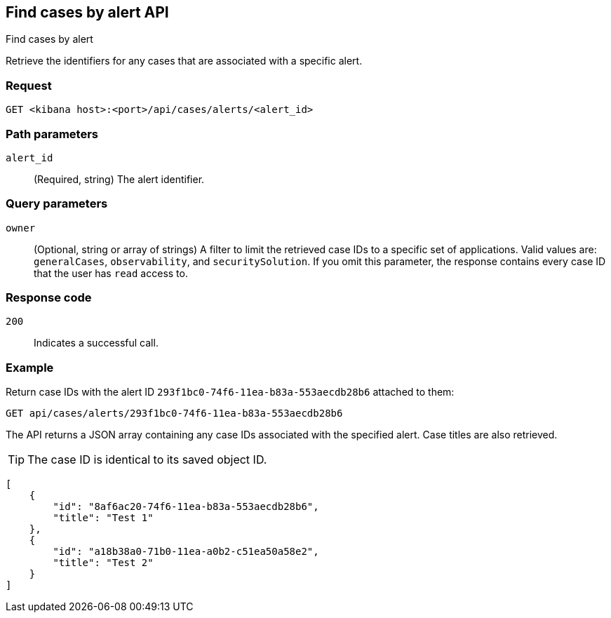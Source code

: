 [[cases-api-find-cases-by-alert]]
== Find cases by alert API
++++
<titleabbrev>Find cases by alert</titleabbrev>
++++

Retrieve the identifiers for any cases that are associated with a specific alert.

//TBD: Why is this called a "find" API instead of a "get" API?

=== Request

`GET <kibana host>:<port>/api/cases/alerts/<alert_id>`

=== Path parameters

`alert_id`::
(Required, string) The alert identifier.

=== Query parameters

`owner`::
(Optional, string or array of strings)
A filter to limit the retrieved case IDs to a specific set of applications.
Valid values are: `generalCases`, `observability`, and `securitySolution`. 
If you omit this parameter, the response contains every case ID that the user
has `read` access to.

=== Response code

`200`::
   Indicates a successful call.

=== Example

Return case IDs with the alert ID `293f1bc0-74f6-11ea-b83a-553aecdb28b6`
attached to them:

[source,sh]
--------------------------------------------------
GET api/cases/alerts/293f1bc0-74f6-11ea-b83a-553aecdb28b6
--------------------------------------------------
// KIBANA

The API returns a JSON array containing any case IDs associated with the
specified alert. Case titles are also retrieved.

TIP: The case ID is identical to its saved object ID.

[source,json]
--------------------------------------------------
[
    {
        "id": "8af6ac20-74f6-11ea-b83a-553aecdb28b6",
        "title": "Test 1"
    },
    {
        "id": "a18b38a0-71b0-11ea-a0b2-c51ea50a58e2",
        "title": "Test 2"
    }
]
--------------------------------------------------
